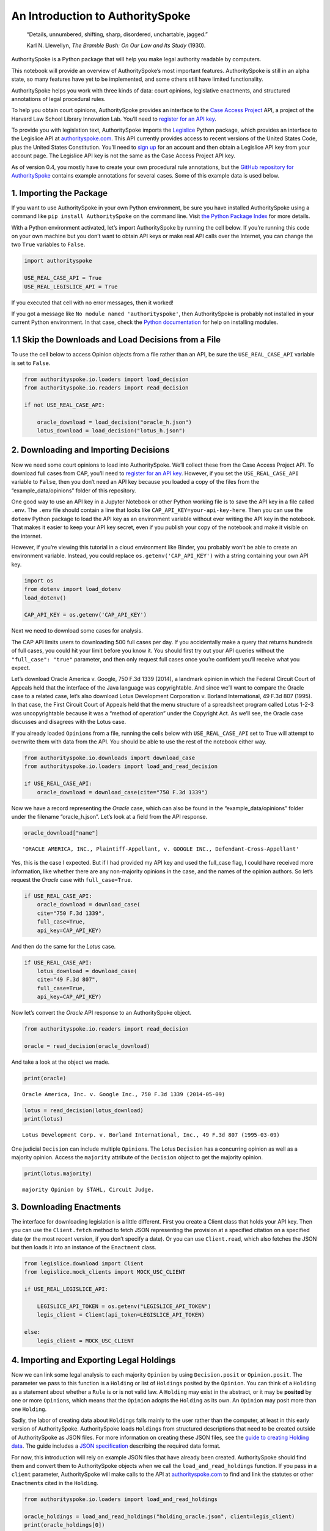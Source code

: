 ..  _introduction:

An Introduction to AuthoritySpoke
======================================================

   “Details, unnumbered, shifting, sharp, disordered, unchartable,
   jagged.”

   Karl N. Llewellyn, *The Bramble Bush: On Our Law and Its Study* (1930).

AuthoritySpoke is a Python package that will help you make legal
authority readable by computers.

This notebook will provide an overview of AuthoritySpoke’s most
important features. AuthoritySpoke is still in an alpha state, so many
features have yet to be implemented, and some others still have limited
functionality.

AuthoritySpoke helps you work with three kinds of data: court opinions,
legislative enactments, and structured annotations of legal procedural
rules.

To help you obtain court opinions, AuthoritySpoke provides an interface
to the `Case Access Project <https://case.law/>`__ API, a project of the
Harvard Law School Library Innovation Lab. You’ll need to `register for
an API key <https://case.law/user/register/>`__.

To provide you with legislation text, AuthoritySpoke imports the
`Legislice <https://pypi.org/project/legislice/>`__ Python package,
which provides an interface to the Legislice API at
`authorityspoke.com <https://authorityspoke.com/>`__. This API currently
provides access to recent versions of the United States Code, plus the
United States Constitution. You’ll need to `sign
up <https://authorityspoke.com/account/signup/>`__ for an account and
then obtain a Legislice API key from your account page. The Legislice
API key is not the same as the Case Access Project API key.

As of version 0.4, you mostly have to create your own procedural rule
annotations, but the `GitHub repository for
AuthoritySpoke <https://github.com/mscarey/AuthoritySpoke>`__ contains
example annotations for several cases. Some of this example data is used
below.

1. Importing the Package
------------------------

If you want to use AuthoritySpoke in your own Python environment, be
sure you have installed AuthoritySpoke using a command like
``pip install AuthoritySpoke`` on the command line. Visit `the Python
Package Index <https://pypi.org/project/AuthoritySpoke/>`__ for more
details.

With a Python environment activated, let’s import AuthoritySpoke by
running the cell below. If you’re running this code on your own machine
but you don’t want to obtain API keys or make real API calls over the
Internet, you can change the two ``True`` variables to ``False``.

.. code:: ipython3

    import authorityspoke

    USE_REAL_CASE_API = True
    USE_REAL_LEGISLICE_API = True

If you executed that cell with no error messages, then it worked!

If you got a message like ``No module named 'authorityspoke'``, then
AuthoritySpoke is probably not installed in your current Python
environment. In that case, check the `Python
documentation <https://docs.python.org/3/installing/index.html>`__ for
help on installing modules.

1.1 Skip the Downloads and Load Decisions from a File
-----------------------------------------------------

To use the cell below to access Opinion objects from a file rather than
an API, be sure the ``USE_REAL_CASE_API`` variable is set to ``False``.

.. code:: ipython3

    from authorityspoke.io.loaders import load_decision
    from authorityspoke.io.readers import read_decision

    if not USE_REAL_CASE_API:

        oracle_download = load_decision("oracle_h.json")
        lotus_download = load_decision("lotus_h.json")

2. Downloading and Importing Decisions
--------------------------------------

Now we need some court opinions to load into AuthoritySpoke. We’ll
collect these from the Case Access Project API. To download full cases
from CAP, you’ll need to `register for an API
key <https://case.law/user/register/>`__. However, if you set the
``USE_REAL_CASE_API`` variable to ``False``, then you don’t need an API
key because you loaded a copy of the files from the
“example_data/opinions” folder of this repository.

One good way to use an API key in a Jupyter Notebook or other Python
working file is to save the API key in a file called ``.env``. The
``.env`` file should contain a line that looks like
``CAP_API_KEY=your-api-key-here``. Then you can use the ``dotenv``
Python package to load the API key as an environment variable without
ever writing the API key in the notebook. That makes it easier to keep
your API key secret, even if you publish your copy of the notebook and
make it visible on the internet.

However, if you’re viewing this tutorial in a cloud environment like
Binder, you probably won’t be able to create an environment variable.
Instead, you could replace ``os.getenv('CAP_API_KEY')`` with a string
containing your own API key.

.. code:: ipython3

    import os
    from dotenv import load_dotenv
    load_dotenv()

    CAP_API_KEY = os.getenv('CAP_API_KEY')

Next we need to download some cases for analysis.

The CAP API limits users to downloading 500 full cases per day. If you
accidentally make a query that returns hundreds of full cases, you could
hit your limit before you know it. You should first try out your API
queries without the ``"full_case": "true"`` parameter, and then only
request full cases once you’re confident you’ll receive what you expect.

Let’s download Oracle America v. Google, 750 F.3d 1339 (2014), a
landmark opinion in which the Federal Circuit Court of Appeals held that
the interface of the Java language was copyrightable. And since we’ll
want to compare the Oracle case to a related case, let’s also download
Lotus Development Corporation v. Borland International, 49 F.3d 807
(1995). In that case, the First Circuit Court of Appeals held that the
menu structure of a spreadsheet program called Lotus 1-2-3 was
uncopyrightable because it was a “method of operation” under the
Copyright Act. As we’ll see, the Oracle case discusses and disagrees
with the Lotus case.

If you already loaded ``Opinion``\ s from a file, running the cells
below with ``USE_REAL_CASE_API`` set to True will attempt to overwrite
them with data from the API. You should be able to use the rest of the
notebook either way.

.. code:: ipython3

    from authorityspoke.io.downloads import download_case
    from authorityspoke.io.loaders import load_and_read_decision

    if USE_REAL_CASE_API:
        oracle_download = download_case(cite="750 F.3d 1339")

Now we have a record representing the *Oracle* case, which can also be
found in the “example_data/opinions” folder under the filename
“oracle_h.json”. Let’s look at a field from the API response.

.. code:: ipython3

    oracle_download["name"]




.. parsed-literal::

    'ORACLE AMERICA, INC., Plaintiff-Appellant, v. GOOGLE INC., Defendant-Cross-Appellant'



Yes, this is the case I expected. But if I had provided my API key and
used the full_case flag, I could have received more information, like
whether there are any non-majority opinions in the case, and the names
of the opinion authors. So let’s request the *Oracle* case with
``full_case=True``.

.. code:: ipython3

    if USE_REAL_CASE_API:
        oracle_download = download_case(
        cite="750 F.3d 1339",
        full_case=True,
        api_key=CAP_API_KEY)

And then do the same for the *Lotus* case.

.. code:: ipython3

    if USE_REAL_CASE_API:
        lotus_download = download_case(
        cite="49 F.3d 807",
        full_case=True,
        api_key=CAP_API_KEY)

Now let’s convert the *Oracle* API response to an AuthoritySpoke object.

.. code:: ipython3

    from authorityspoke.io.readers import read_decision

    oracle = read_decision(oracle_download)

And take a look at the object we made.

.. code:: ipython3

    print(oracle)


.. parsed-literal::

    Oracle America, Inc. v. Google Inc., 750 F.3d 1339 (2014-05-09)


.. code:: ipython3

    lotus = read_decision(lotus_download)
    print(lotus)


.. parsed-literal::

    Lotus Development Corp. v. Borland International, Inc., 49 F.3d 807 (1995-03-09)


One judicial ``Decision`` can include multiple ``Opinion``\ s. The Lotus
``Decision`` has a concurring opinion as well as a majority opinion.
Access the ``majority`` attribute of the ``Decision`` object to get the
majority opinion.

.. code:: ipython3

    print(lotus.majority)


.. parsed-literal::

    majority Opinion by STAHL, Circuit Judge.


3. Downloading Enactments
-------------------------

The interface for downloading legislation is a little different. First
you create a Client class that holds your API key. Then you can use the
``Client.fetch`` method to fetch JSON representing the provision at a
specified citation on a specified date (or the most recent version, if
you don’t specify a date). Or you can use ``Client.read``, which also
fetches the JSON but then loads it into an instance of the ``Enactment``
class.

.. code:: ipython3

    from legislice.download import Client
    from legislice.mock_clients import MOCK_USC_CLIENT

    if USE_REAL_LEGISLICE_API:

        LEGISLICE_API_TOKEN = os.getenv("LEGISLICE_API_TOKEN")
        legis_client = Client(api_token=LEGISLICE_API_TOKEN)

    else:
        legis_client = MOCK_USC_CLIENT


4. Importing and Exporting Legal Holdings
-----------------------------------------

Now we can link some legal analysis to each majority ``Opinion`` by
using ``Decision.posit`` or ``Opinion.posit``. The parameter we pass to
this function is a ``Holding`` or list of ``Holding``\ s posited by the
``Opinion``. You can think of a ``Holding`` as a statement about whether
a ``Rule`` is or is not valid law. A ``Holding`` may exist in the
abstract, or it may be **posited** by one or more ``Opinion``\ s, which
means that the ``Opinion`` adopts the ``Holding`` as its own. An
``Opinion`` may posit more than one ``Holding``.

Sadly, the labor of creating data about ``Holding``\ s falls mainly to
the user rather than the computer, at least in this early version of
AuthoritySpoke. AuthoritySpoke loads ``Holding``\ s from structured
descriptions that need to be created outside of AuthoritySpoke as JSON
files. For more information on creating these JSON files, see the `guide
to creating Holding
data <https://authorityspoke.readthedocs.io/en/latest/guides/create_holding_data.html>`__.
The guide includes a `JSON
specification <https://authorityspoke.readthedocs.io/en/latest/guides/create_holding_data.html#json-api-specification>`__
describing the required data format.

For now, this introduction will rely on example JSON files that have
already been created. AuthoritySpoke should find them and convert them
to AuthoritySpoke objects when we call the ``load_and_read_holdings``
function. If you pass in a ``client`` parameter, AuthoritySpoke will
make calls to the API at
`authorityspoke.com <https://authorityspoke.com/>`__ to find and link
the statutes or other ``Enactment``\ s cited in the ``Holding``.

.. code:: ipython3

    from authorityspoke.io.loaders import load_and_read_holdings

    oracle_holdings = load_and_read_holdings("holding_oracle.json", client=legis_client)
    print(oracle_holdings[0])


.. parsed-literal::

    the Holding to ACCEPT
      the Rule that the court MUST SOMETIMES impose the
        RESULT:
          the Fact it is false that <the Java API> was copyrightable
        GIVEN:
          the Fact it is false that <the Java API> was an original work
        GIVEN the ENACTMENT:
          "Copyright protection subsists, in accordance with this title, in original works of authorship fixed in any tangible medium of expression, now known or later developed, from which they can be perceived, reproduced, or otherwise communicated, either directly or with the aid of a machine or device.…" (/us/usc/t17/s102/a 2013-07-18)


You can also convert Holdings back to JSON, or to a Python dictionary,
using the ``dump`` module.

.. code:: ipython3

    from authorityspoke.io.dump import to_json, to_dict

    to_dict(oracle_holdings[0])["rule"]["procedure"]




.. parsed-literal::

    {'despite': [],
     'outputs': [{'predicate': {'quantity': None,
        'comparison': '',
        'truth': False,
        'content': '{} was copyrightable',
        'reciprocal': False},
       'context_factors': [{'anchors': [],
         'plural': False,
         'name': 'the Java API',
         'generic': True,
         'type': 'Entity'}],
       'anchors': [{'suffix': '',
         'prefix': 'must be “original” to qualify for ',
         'exact': 'copyright protection.'},
        {'suffix': '',
         'prefix': '',
         'exact': 'whether the non-literal elements of a program “are protected'}],
       'absent': False,
       'name': 'false the Java API was copyrightable',
       'standard_of_proof': None,
       'generic': False,
       'type': 'Fact'}],
     'inputs': [{'predicate': {'quantity': None,
        'comparison': '',
        'truth': False,
        'content': '{} was an original work',
        'reciprocal': False},
       'context_factors': [{'anchors': [],
         'plural': False,
         'name': 'the Java API',
         'generic': True,
         'type': 'Entity'}],
       'anchors': [{'suffix': '',
         'prefix': '',
         'exact': 'a work must be “original”'}],
       'absent': False,
       'name': 'false the Java API was an original work',
       'standard_of_proof': None,
       'generic': False,
       'type': 'Fact'}]}



5. Linking Holdings to Opinions
-------------------------------

If you want annotation anchors to link each Holding to a passage in the
Opinion, you can use the ``load_holdings_with_anchors`` method. The
result is type of NamedTuple called ``AnchoredHoldings``. You can pass
this NamedTuple as the only argument to the ``Opinion.posit()`` method
to assign the ``Holding``\ s to the majority ``Opinion``. This will also
link the correct text passages from the Opinion to each Holding.

.. code:: ipython3

    from authorityspoke.io.loaders import load_holdings_with_anchors

    oracle_holdings_with_anchors = load_holdings_with_anchors("holding_oracle.json", client=legis_client)
    lotus_holdings_with_anchors = load_holdings_with_anchors("holding_lotus.json", client=legis_client)

    oracle.posit(oracle_holdings_with_anchors)
    lotus.posit(lotus_holdings_with_anchors)

You can pass either one Holding or a list of Holdings to
``Opinion.posit()``. The ``Opinion.posit()`` method also has a
``text_links`` parameter that takes a dict indicating what text spans in
the Opinion should be linked to which Holding.

6. Viewing an Opinion’s Holdings
--------------------------------

If you take a look in
`holding_oracle.json <https://github.com/mscarey/AuthoritySpoke/blob/master/example_data/holdings/holding_oracle.json>`__
in AuthoritySpoke’s git repository, you’ll see that it’s a list of 20
holdings. (You can verify this by checking how many times the string
“inputs” appears in the file.)

Let’s make sure that the .posit() method linked all of those holdings to
our ``oracle`` Opinion object.

.. code:: ipython3

    len(oracle.holdings)




.. parsed-literal::

    20



Now let’s see the string representation of the AuthoritySpoke Holding
object we created from the structured JSON we saw above.

.. code:: ipython3

    print(oracle.holdings[0])


.. parsed-literal::

    the Holding to ACCEPT
      the Rule that the court MUST SOMETIMES impose the
        RESULT:
          the Fact it is false that <the Java API> was copyrightable
        GIVEN:
          the Fact it is false that <the Java API> was an original work
        GIVEN the ENACTMENT:
          "Copyright protection subsists, in accordance with this title, in original works of authorship fixed in any tangible medium of expression, now known or later developed, from which they can be perceived, reproduced, or otherwise communicated, either directly or with the aid of a machine or device.…" (/us/usc/t17/s102/a 2013-07-18)


Instead of the terms “inputs” and “outputs” we saw in the JSON file, we
now have “GIVEN” and “RESULT”. And the “RESULT” comes first, because
it’s hard to understand anything else about a legal rule until you
understand what it does. Also, notice the separate heading “GIVEN the
ENACTMENT”. This indicates that the existence of statutory text (or
another kind of enactment such as a constitution) can also be a
precondition for a ``Rule`` to apply. So the two preconditions that must
be present to apply this ``Rule`` are “the Fact it is false that the
Java API was an original work” and the statutory text creating copyright
protection.

It’s also important to notice that a ``Rule`` can be purely hypothetical
from the point of view of the Opinion that posits it. In this case, the
court finds that there would be a certain legal significance if it was
“GIVEN” that ``it is false that <the Java API> was an original work``,
but the court isn’t going to find that precondition applies, so it’s
also not going to accept the “RESULT” that
``it is false that <the Java API> was copyrightable``.

We can also access just the inputs of a ``Holding``, just the
``Enactment``\ s, etc.

.. code:: ipython3

    print(oracle.holdings[0].inputs[0])


.. parsed-literal::

    the Fact it is false that <the Java API> was an original work


.. code:: ipython3

    print(oracle.holdings[0].enactments[0])


.. parsed-literal::

    "Copyright protection subsists, in accordance with this title, in original works of authorship fixed in any tangible medium of expression, now known or later developed, from which they can be perceived, reproduced, or otherwise communicated, either directly or with the aid of a machine or device.…" (/us/usc/t17/s102/a 2013-07-18)


7. Generic Factors
------------------

The two instances of the phrase “the Java API” are in angle brackets to
indicate that the Java API is a generic ``Entity`` mentioned in the
``Fact``.

.. code:: ipython3

    oracle.holdings[0].generic_factors




.. parsed-literal::

    [Entity(name='the Java API', generic=True, plural=False, anchors=[])]



A generic ``Entity`` is “generic” in the sense that in the context of
the ``Factor`` where the ``Entity`` appears, it could be replaced with
some other generic ``Entity`` without changing the meaning of the
``Factor`` or the ``Rule`` where it appears.

Let’s illustrate this idea with the first ``Holding`` from the *Lotus*
case.

.. code:: ipython3

    print(lotus.holdings[0])


.. parsed-literal::

    the Holding to ACCEPT that the EXCLUSIVE way to reach the fact that
    <Borland International> infringed the copyright in <the Lotus menu
    command hierarchy> is
      the Rule that the court MAY SOMETIMES impose the
        RESULT:
          the Fact that <Borland International> infringed the copyright in <the
          Lotus menu command hierarchy>
        GIVEN:
          the Fact that <the Lotus menu command hierarchy> was copyrightable
          the Fact that <Borland International> copied constituent elements of
          <the Lotus menu command hierarchy> that were original
        GIVEN the ENACTMENT:
          "Copyright protection subsists, in accordance with this title, in original works of authorship fixed in any tangible medium of expression, now known or later developed, from which they can be perceived, reproduced, or otherwise communicated, either directly or with the aid of a machine or device.…" (/us/usc/t17/s102/a 2013-07-18)


What if we wanted to generalize this ``Holding`` about copyright and
apply it in a different context, such as a case about books or
television shows instead of computer programs? First we could look at
the “generic” ``Factor``\ s of the ``Holding``, which were marked off in
angle brackets in the string representation of the ``Holding``.

.. code:: ipython3

    lotus.holdings[0].generic_factors




.. parsed-literal::

    [Entity(name='Borland International', generic=True, plural=False, anchors=[]),
     Entity(name='the Lotus menu command hierarchy', generic=True, plural=False, anchors=[])]



The same ``Rule``\ s and ``Holding``\ s may be relevant to more than one
``Opinion``. Let’s try applying the idea from ``lotus.holdings[0]`` to a
different copyright case that’s also about a derivative work. In `Castle
Rock Entertainment, Inc. v. Carol Publishing Group
Inc. <https://en.wikipedia.org/wiki/Castle_Rock_Entertainment,_Inc._v._Carol_Publishing_Group_Inc.>`__
(1998), a United States Court of Appeals found that a publisher
infringed the copyright in the sitcom *Seinfeld* by publishing a trivia
book called *SAT: The Seinfeld Aptitude Test*.

Maybe we’d like to see how the ``Holding`` from the *Lotus* case could
have applied in the context of the *Castle Rock Entertainment* case,
under 17 USC 102. We can check that by using the
``Holding.new_context()`` method to replace the generic factors from the
*Lotus* ``Holding``. One way to do this is by passing a tuple containing
a list of factors that need to be replaced, followed by a list of their
replacements.

.. code:: ipython3

    from authorityspoke import Entity

    seinfeld_holding = lotus.holdings[0].new_context(
        (
            [
                Entity("Borland International"),
                Entity("the Lotus menu command hierarchy"),
            ],
            [Entity("Carol Publishing Group"), Entity("Seinfeld")],
        ),
    )

The ``new_context`` method returns a new ``Holding`` object, which we’ve
assigned to the name ``seinfeld_holding``, but the ``Holding`` that we
used as a basis for the new object also still exists, and it’s
unchanged.

.. code:: ipython3

    print(seinfeld_holding)


.. parsed-literal::

    the Holding to ACCEPT
      the Rule that the court MAY SOMETIMES impose the
        RESULT:
          the Fact that <Carol Publishing Group> infringed the copyright in
          <Seinfeld>
        GIVEN:
          the Fact that <Seinfeld> was copyrightable
          the Fact that <Carol Publishing Group> copied constituent elements of
          <Seinfeld> that were original
        GIVEN the ENACTMENT:
          "Copyright protection subsists, in accordance with this title, in original works of authorship fixed in any tangible medium of expression, now known or later developed, from which they can be perceived, reproduced, or otherwise communicated, either directly or with the aid of a machine or device.…" (/us/usc/t17/s102/a 2013-07-18)


Even though these ``Holding``\ s have different generic factors and
don’t evaluate equal to one another, the ``Holding.means()`` method
shows that they have the same meaning. In other words, they both endorse
exactly the same legal Rule. If Holding A ``means`` Holding B, then
Holding A also necessarily ``implies`` Holding B.

.. code:: ipython3

    lotus.holdings[0] == seinfeld_holding




.. parsed-literal::

    False



.. code:: ipython3

    lotus.holdings[0].means(seinfeld_holding)




.. parsed-literal::

    True



8. Enactment Objects and Implication
------------------------------------

Sometimes it’s useful to know whether one ``Rule`` or ``Holding``
implies another. Basically, one legal ``Holding`` implies a second
``Holding`` if its meaning entirely includes the meaning of the second
``Holding``. To illustrate this idea, let’s look at the ``Enactment``
that needs to be present to trigger the ``Holding`` at
``oracle.holdings[0]``.

.. code:: ipython3

    copyright_provision = oracle.holdings[0].enactments[0]
    print(copyright_provision)


.. parsed-literal::

    "Copyright protection subsists, in accordance with this title, in original works of authorship fixed in any tangible medium of expression, now known or later developed, from which they can be perceived, reproduced, or otherwise communicated, either directly or with the aid of a machine or device.…" (/us/usc/t17/s102/a 2013-07-18)


The ``Enactment`` object refers to part of the text of subsection 102(a)
from `Title 17 of the United States
Code <https://www.copyright.gov/title17/>`__.

Next, let’s create a new ``Enactment`` object representing a shorter
passage of text from the same provision. We select some text from the
provision by calling the ``select`` method with the string
``works_of_authorship_passage``, which exactly matches some text that
can be found in subsection 102(a).

.. code:: ipython3

    from authorityspoke import Enactment
    from anchorpoint import TextQuoteSelector

    works_of_authorship_passage = (
        "Copyright protection subsists, in accordance with this title, "
        + "in original works of authorship"
    )


    works_of_authorship_clause = legis_client.read("/us/usc/t17/s102/a")
    works_of_authorship_clause.select(works_of_authorship_passage)

Now we can create a new ``Holding`` object that cites to our new
``Enactment`` object rather than the old one. This time, instead of
using the ``new_context`` method to create a new ``Holding`` object,
we’ll use the ``evolve`` method. With the ``evolve`` method, instead of
specifying ``Factor``\ s that should be replaced wherever they’re found,
we specify which attributes of the ``Holding`` object we want to
replace, and then specify what we want to replace those attributes’ old
values with. This returns a new ``Holding`` object and doesn’t change
the existing ``Holding``.

.. code:: ipython3

    holding_with_shorter_enactment = oracle.holdings[0].evolve(
                {"enactments": works_of_authorship_clause}
            )

.. code:: ipython3

    print(holding_with_shorter_enactment)


.. parsed-literal::

    the Holding to ACCEPT
      the Rule that the court MUST SOMETIMES impose the
        RESULT:
          the Fact it is false that <the Java API> was copyrightable
        GIVEN:
          the Fact it is false that <the Java API> was an original work
        GIVEN the ENACTMENT:
          "Copyright protection subsists, in accordance with this title, in original works of authorship…" (/us/usc/t17/s102/a 2013-07-18)


Now let’s try comparing this new ``Holding`` with the real ``Holding``
from the *Oracle* case, to see whether one implies the other. When
you’re comparing AuthoritySpoke objects, the greater than sign ``>``
means “implies, but is not equal to”.

.. code:: ipython3

    holding_with_shorter_enactment > oracle.holdings[0]




.. parsed-literal::

    True



You can also use the greater than or equal sign ``>=`` to mean “implies
or is equal to”. You can also use lesser than signs to test whether an
object on the right side of the expression implies the object on the
left. Thus, ``<=`` would mean “is implied by or is equal to”.

.. code:: ipython3

    holding_with_shorter_enactment <= oracle.holdings[0]




.. parsed-literal::

    False



By comparing the string representations of the original ``Holding`` from
the *Oracle* case and ``holding_with_shorter_enactment``, can you tell
why the latter implies the former, and not the other way around?

If you guessed that it was because ``holding_with_shorter_enactment``
has a shorter ``Enactment``, you’re right. ``Rule``\ s that require
fewer, or less specific, inputs are *broader* than ``Rule``\ s that have
more inputs, because there’s a larger set of situations where those
``Rule``\ s can be triggered.

If this relationship isn’t clear to you, imagine some “Enactment A”
containing only a subset of the text of “Enactment B”, and then imagine
what would happen if a legislature amended some of the statutory text
that was part of Enactment B but not of Enactment A. A requirement to
cite Enactment B would no longer be possible to satisfy, because some of
that text would no longer be available. Thus a requirement to cite
Enactment A could be satisfied in every situation where a requirement to
cite Enactment B could be satisfied, and then some.

9. Checking for Contradictions
------------------------------

Let’s turn back to the *Lotus* case.

It says that under a statute providing that “In no case does copyright
protection for an original work of authorship extend to any…method of
operation”, the fact that a Lotus menu command hierarchy was a “method
of operation” meant that it was also uncopyrightable, despite a couple
of ``Fact``\ s that might tempt some courts to rule the other way.

.. code:: ipython3

    print(lotus.holdings[6])


.. parsed-literal::

    the Holding to ACCEPT
      the Rule that the court MUST ALWAYS impose the
        RESULT:
          the Fact it is false that <the Lotus menu command hierarchy> was
          copyrightable
        GIVEN:
          the Fact that <the Lotus menu command hierarchy> was a method of
          operation
        DESPITE:
          the Fact that a text described <the Lotus menu command hierarchy>
          the Fact that <the Lotus menu command hierarchy> was an original work
        GIVEN the ENACTMENT:
          "In no case does copyright protection for an original work of authorship extend to any…method of operation…" (/us/usc/t17/s102/b 2013-07-18)


*Lotus* was a case relied upon by Google in the *Oracle v. Google* case,
but Oracle was the winner in that decision. So we might wonder whether
the *Oracle* Opinion contradicts the *Lotus* Opinion. Let’s check.

.. code:: ipython3

    oracle.contradicts(lotus)




.. parsed-literal::

    True



That’s good to know, but we don’t want to take it on faith that a
contradiction exists. Let’s use the ``explain_contradiction`` method to
find the contradictory ``Holding``\ s posited by the *Oracle* and
*Lotus* cases, and to generate a rudimentary explanation of why they
contradict.

.. code:: ipython3

    explanation = lotus.explain_contradiction(oracle)
    print(explanation)


.. parsed-literal::

    EXPLANATION: Because <the Lotus menu command hierarchy> is like <the Java API>,
      the Holding to ACCEPT
        the Rule that the court MUST ALWAYS impose the
          RESULT:
            the Fact it is false that <the Lotus menu command hierarchy> was
            copyrightable
          GIVEN:
            the Fact that <the Lotus menu command hierarchy> was a method of
            operation
          DESPITE:
            the Fact that a text described <the Lotus menu command hierarchy>
            the Fact that <the Lotus menu command hierarchy> was an original work
          GIVEN the ENACTMENT:
            "In no case does copyright protection for an original work of authorship extend to any…method of operation…" (/us/usc/t17/s102/b 2013-07-18)
    CONTRADICTS
      the Holding to ACCEPT
        the Rule that the court MUST SOMETIMES impose the
          RESULT:
            the Fact that <the Java API> was copyrightable
          GIVEN:
            the Fact that <the Java language> was a computer program
            the Fact that <the Java API> was a set of application programming
            interface declarations
            the Fact that <the Java API> was an original work
            the Fact that <the Java API> was a non-literal element of <the Java
            language>
            the Fact that <the Java API> was the expression of an idea
            the Fact it is false that <the Java API> was essentially the only way
            to express the idea that it embodied
            the Fact that <the Java API> was creative
            the Fact that it was possible to use <the Java language> without
            copying <the Java API>
          DESPITE:
            the Fact that <the Java API> was a method of operation
            the Fact that <the Java API> contained short phrases
            the Fact that <the Java API> became so popular that it was the
            industry standard
            the Fact that there was a preexisting community of programmers
            accustomed to using <the Java API>
          GIVEN the ENACTMENT:
            "Copyright protection subsists, in accordance with this title, in original works of authorship fixed in any tangible medium of expression, now known or later developed, from which they can be perceived, reproduced, or otherwise communicated, either directly or with the aid of a machine or device.…" (/us/usc/t17/s102/a 2013-07-18)
          DESPITE the ENACTMENTS:
            "In no case does copyright protection for an original work of authorship extend to any…method of operation…" (/us/usc/t17/s102/b 2013-07-18)
            "The following are examples of works not subject to copyright and applications for registration of such works cannot be entertained: Words and short phrases such as names, titles, and slogans; familiar symbols or designs; mere variations of typographic ornamentation, lettering or coloring; mere listing of ingredients or contents; Ideas, plans, methods, systems, or devices, as distinguished from the particular manner in which they are expressed or described in a writing;  Blank forms, such as time cards, graph paper, account books, diaries, bank checks, scorecards, address books, report forms, order forms and the like, which are designed for recording information and do not in themselves convey information; Works consisting entirely of information that is common property containing no original authorship, such as, for example: Standard calendars, height and weight charts, tape measures and rulers, schedules of sporting events, and lists or tables taken from public documents or other common sources. Typeface as typeface." (/us/cfr/t37/s202.1 1992-02-21)


That’s a really complicated holding! Good thing we have AuthoritySpoke
to help us grapple with it.

We can use the ``explanations_contradiction`` method directly on
``Holding``\ s to generate all available “explanations” of why a
contradiction is possible between these lotus.holdings[6] and
oracle.holdings[10]. Each ``Explanation`` includes a mapping that shows
how the context factors of the ``Holding`` on the left can be mapped
onto the ``Holding`` on the right. The explanation we’ve already been
given is that these two ``Holding``\ s contradict each other if you
consider ‘the Lotus menu command hierarchy’ to be analagous to ‘the Java
API’. The other possible explanation AuthoritySpoke could have given
would have been that ‘the Lotus menu command hierarchy’ is analagous to
‘the Java language’. Let’s see if the other possible ``Explanation``
also appears in ``explanations``. (The ``explain_contradiction`` method
returns only one one ``Explanation``, but ``explanations_contradiction``
returns all it can find.)

.. code:: ipython3

    explanations = list(lotus.holdings[6].explanations_contradiction(oracle.holdings[10]))
    len(explanations)




.. parsed-literal::

    1



No, there’s only the one explanation of how these rules can contradict
each other. If you read the *Oracle* case, this makes sense. It’s only
about infringing the copyright in the Java API, not the copyright in the
whole Java language. A statement about infringement of ‘the Java
language’ would be irrelevant, not contradictory.

But what exactly is the contradiction between the two ``Holding``\ s?

The first obvious contrast between ``lotus.holdings[6]`` and
``oracle.holdings[10]`` is that the ``Holding`` from the *Lotus* case is
relatively succinct and categorical. The *Lotus* court interprets
Section 102(b) of the Copyright Act to mean that if a work is a “method
of operation”, it’s simply impossible for that work to be copyrighted,
so it’s not necessary to consider a lot of case-specific facts to reach
a conclusion.

The Federal Circuit’s *Oracle* decision complicates that view
significantly. The Federal Circuit believes that the fact that an API
is, or hypothetically might be, a “method of operation” is only one of
many factors that a court can consider in deciding copyrightability. The
following quotation, repeated in the *Oracle* case, illustrates the
Federal Circuit’s view.

   “Section 102(b) does not extinguish the protection accorded a
   particular expression of an idea merely because that expression is
   embodied in a method of operation.” Mitel, Inc. v. Iqtel, Inc., 124
   F.3d 1366, 1372 (10th Cir.1997)

And that’s why AuthoritySpoke finds a contradiction between these two
``Rule``\ s. The *Oracle* opinion says that courts can sometimes accept
the result ``the Fact that <the Java API> was copyrightable`` despite
the ``Fact`` ``<the Java API> was a method of operation``. The *Lotus*
Opinion would consider that impossible.

By the way, AuthoritySpoke does not draw on any Natural Language
Understanding technologies to determine the meaning of each ``Fact``.
AuthoritySpoke mostly won’t recognize that ``Fact``\ s have the same
meaning unless their ``content`` values are exactly the same string. As
discussed above, they can also differ in their references to generic
factors, which are the phrases that appear in brackets when you use the
``str()`` command on them. (Also, AuthoritySpoke has a limited ability
to compare numerical statements in ``Fact``\ s using
`pint <https://pint.readthedocs.io/en/stable/>`__, an amazing Python
library that performs dimensional analysis.)

10. Adding Holdings to One Another
----------------------------------

To try out the addition operation, let’s load another case from the
``example_data`` folder.

.. code:: ipython3

    feist = load_and_read_decision("feist_h.json")
    feist.posit(load_holdings_with_anchors("holding_feist.json", client=legis_client))


`Feist Publications, Inc. v. Rural Telephone Service
Co. <https://en.wikipedia.org/wiki/Feist_Publications,_Inc.,_v._Rural_Telephone_Service_Co.>`__
was a case that held that the listings in a telephone directory did not
qualify as “an original work” and that only original works are eligible
for protection under the Copyright Act. This is a two-step analysis.

The first step results in the ``Fact`` it is false that a generic
``Entity`` was “an original work”:

.. code:: ipython3

    print(feist.holdings[10])


.. parsed-literal::

    the Holding to ACCEPT
      the Rule that the court MAY SOMETIMES impose the
        RESULT:
          the Fact it is false that <Rural's telephone listings> were an
          original work
        GIVEN:
          the Fact that <Rural's telephone listings> were names, towns, and
          telephone numbers of telephone subscribers
        GIVEN the ENACTMENTS:
          "To promote the Progress of Science and useful Arts, by securing for limited Times to Authors…the exclusive Right to their respective Writings…" (/us/const/article/I/8/8 1788-09-13)
          "Copyright protection subsists, in accordance with this title, in original works of authorship…" (/us/usc/t17/s102/a 2013-07-18)
          "The copyright in a compilation…extends only to the material contributed by the author of such work, as distinguished from the preexisting material employed in the work, and does not imply any exclusive right in the preexisting material.…" (/us/usc/t17/s103/b 2013-07-18)


And the second step relies on the result of the first step to reach the
further result of “absence of the Fact that” a generic ``Entity`` was
“copyrightable”.

.. code:: ipython3

    print(feist.holdings[3])


.. parsed-literal::

    the Holding to ACCEPT that the EXCLUSIVE way to reach the fact that
    <Rural's telephone directory> was copyrightable is
      the Rule that the court MAY SOMETIMES impose the
        RESULT:
          the Fact that <Rural's telephone directory> was copyrightable
        GIVEN:
          the Fact that <Rural's telephone directory> was an original work
        GIVEN the ENACTMENTS:
          "To promote the Progress of Science and useful Arts, by securing for limited Times to Authors…the exclusive Right to their respective Writings…" (/us/const/article/I/8/8 1788-09-13)
          "Copyright protection subsists, in accordance with this title, in original works of authorship…" (/us/usc/t17/s102/a 2013-07-18)


In this situation, anytime the first Holding (feist.holdings[10]) is
applied, the second Holding (feist.holdings[3]) can be applied as well.
That means the two Holdings can be added together to make a single
Holding that captures the whole process.

.. code:: ipython3

    listings_not_copyrightable = feist.holdings[10] + feist.holdings[3]
    print(listings_not_copyrightable)


.. parsed-literal::

    the Holding to ACCEPT
      the Rule that the court MAY SOMETIMES impose the
        RESULT:
          the Fact it is false that <Rural's telephone listings> were an
          original work
          absence of the Fact that <Rural's telephone listings> were
          copyrightable
        GIVEN:
          the Fact that <Rural's telephone listings> were names, towns, and
          telephone numbers of telephone subscribers
        GIVEN the ENACTMENTS:
          "To promote the Progress of Science and useful Arts, by securing for limited Times to Authors…the exclusive Right to their respective Writings…" (/us/const/article/I/8/8 1788-09-13)
          "Copyright protection subsists, in accordance with this title, in original works of authorship…" (/us/usc/t17/s102/a 2013-07-18)
          "The copyright in a compilation…extends only to the material contributed by the author of such work, as distinguished from the preexisting material employed in the work, and does not imply any exclusive right in the preexisting material.…" (/us/usc/t17/s103/b 2013-07-18)


The difference between ``feist.holdings[10]`` and the newly-created
Holding ``listings_not_copyrightable`` is that
``listings_not_copyrightable`` has two Factors under its “RESULT”, not
just one. Notice that it doesn’t matter that the two original Holdings
reference different generic Entities (“Rural’s telephone directory”
versus “Rural’s telephone listings”). Because they’re generic, they’re
interchangeable for this purpose.

You might recall that oracle.holdings[0] also was also about the
relationship between originality and copyrightability. Let’s see what
happens when we add oracle.holdings[0] to feist.holdings[10].

.. code:: ipython3

    print(feist.holdings[10] + oracle.holdings[0])


.. parsed-literal::

    None


Can you guess why it’s not possible to add these two Holdings together?
Here’s a hint:

.. code:: ipython3

    feist.holdings[10].exclusive




.. parsed-literal::

    False



.. code:: ipython3

    oracle.holdings[0].exclusive




.. parsed-literal::

    False



.. code:: ipython3

    feist.holdings[3].exclusive




.. parsed-literal::

    True



``feist.holdings[10]`` and ``oracle.holdings[0]`` are both Holdings that
purport to apply in only “SOME” cases where the specified inputs are
present, while ``feist.holdings[3]`` purports to be the “EXCLUSIVE” way
to reach its output, which indicates a statement about “ALL” cases.

You can’t infer that there’s any situation where ``feist.holdings[10]``
and ``oracle.holdings[0]`` can actually be applied together, because
there might not be any overlap between the “SOME” cases where one
applies and the “SOME” cases where the other applies. But if
``feist.holdings[10]`` and ``feist.holdings[3]`` are both valid law,
then we know they can both apply together in any of the “SOME” cases
where ``feist.holdings[10]`` applies.

11. Set Operations with Holdings
--------------------------------

In AuthoritySpoke, the union operation is different from the addition
operation, and it usually gives different results.

.. code:: ipython3

    result_of_adding = feist.holdings[10] + feist.holdings[3]
    result_of_union = feist.holdings[10] | feist.holdings[3]

    result_of_adding == result_of_union




.. parsed-literal::

    False



Two set operations that can be meaningfully applied to AuthoritySpoke
objects are the union operation (using Python’s \| operator) and the
intersection operation (not yet implemented in AuthoritySpoke 0.3).

For context, let’s review how these operators apply to ordinary Python
sets. The union operator combines two sets by returning a new set with
all of the elements of either of the original sets.

.. code:: ipython3

    {3, 4} | {1, 4, 5}




.. parsed-literal::

    {1, 3, 4, 5}



The intersection operator returns a new set with only the elements that
were in both original sets.

.. code:: ipython3

    {3, 4} & {1, 4, 5}




.. parsed-literal::

    {4}



Apply the union operator to two ``Holding``\ s to get a new ``Holding``
with all of the inputs and all of the outputs of both of the two
original ``Holding``\ s. However, you only get such a new ``Holding`` if
it can be inferred by accepting the truth of the two original
``Holding``\ s. If the two original ``Holding``\ s contradict one
another, the operation returns ``None``. Likewise, if the two original
``Holding``\ s both have the value ``False`` for the parameter
``universal``, the operation will return ``None`` if it’s possible that
the “SOME” cases where one of the original ``Holding``\ s applies don’t
overlap with the “SOME” cases where the other applies.

In this example, we’ll look at a ``Holding`` from *Oracle*, then a
``Holding`` from *Feist*, and then the union of both of them.

.. code:: ipython3

    print(oracle.holdings[1])


.. parsed-literal::

    the Holding to ACCEPT
      the Rule that the court MUST ALWAYS impose the
        RESULT:
          the Fact that <the Java API> was an original work
        GIVEN:
          the Fact that <the Java API> was independently created by the author,
          as opposed to copied from other works
          the Fact that <the Java API> possessed at least some minimal degree of
          creativity
        GIVEN the ENACTMENT:
          "Copyright protection subsists, in accordance with this title, in original works of authorship fixed in any tangible medium of expression, now known or later developed, from which they can be perceived, reproduced, or otherwise communicated, either directly or with the aid of a machine or device.…" (/us/usc/t17/s102/a 2013-07-18)


.. code:: ipython3

    print(feist.holdings[2])


.. parsed-literal::

    the Holding to ACCEPT
      the Rule that the court MUST ALWAYS impose the
        RESULT:
          the Fact it is false that <Rural's telephone directory> was
          copyrightable
        GIVEN:
          the Fact that <Rural's telephone directory> was an idea
        GIVEN the ENACTMENT:
          "To promote the Progress of Science and useful Arts, by securing for limited Times to Authors…the exclusive Right to their respective Writings…" (/us/const/article/I/8/8 1788-09-13)


.. code:: ipython3

    print(oracle.holdings[1] | feist.holdings[2])


.. parsed-literal::

    the Holding to ACCEPT
      the Rule that the court MUST ALWAYS impose the
        RESULT:
          the Fact it is false that <the Java API> was copyrightable
          the Fact that <the Java API> was an original work
        GIVEN:
          the Fact that <the Java API> was an idea
          the Fact that <the Java API> possessed at least some minimal degree of
          creativity
          the Fact that <the Java API> was independently created by the author,
          as opposed to copied from other works
        GIVEN the ENACTMENTS:
          "To promote the Progress of Science and useful Arts, by securing for limited Times to Authors…the exclusive Right to their respective Writings…" (/us/const/article/I/8/8 1788-09-13)
          "Copyright protection subsists, in accordance with this title, in original works of authorship fixed in any tangible medium of expression, now known or later developed, from which they can be perceived, reproduced, or otherwise communicated, either directly or with the aid of a machine or device.…" (/us/usc/t17/s102/a 2013-07-18)


It’s not obvious that a litigant could really establish all the “GIVEN”
Factors listed above in a single case in a court where
``oracle.holdings[1]`` and ``feist.holdings[2]`` were both valid law,
but if they could, then it seems correct for AuthoritySpoke to conclude
that the court would have to find both
``the Fact that <the Java API> was an original work`` and
``the Fact it is false that <the Java API> was copyrightable``.

The union operator is useful for searching for contradictions in a
collection of ``Holding``\ s. When two ``Holding``\ s are combined
together with the union operator, their union might contradict other
``Holding``\ s that neither of the two original ``Holding``\ s would
have contradicted on their own.

